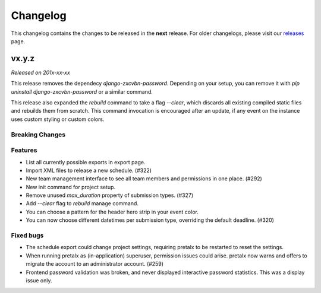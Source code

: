 Changelog
=========

This changelog contains the changes to be released in the **next** release.
For older changelogs, please visit our releases_ page.

vx.y.z
------

*Released on 201x-xx-xx*

This release removes the dependecy `django-zxcvbn-password`. Depending on your setup, you can remove it with `pip uninstall django-zxcvbn-password` or a similar command.

This release also expanded the `rebuild` command to take a flag `--clear`, which discards all existing compiled static files and rebuilds them from scratch. This command invocation is encouraged after an update, if any event on the instance uses custom styling or custom colors.

Breaking Changes
~~~~~~~~~~~~~~~~


Features
~~~~~~~~
- List all currently possible exports in export page.
- Import XML files to release a new schedule. (#322)
- New team management interface to see all team members and permissions in one place. (#292)
- New init command for project setup.
- Remove unused `max_duration` property of submission types. (#327)
- Add `--clear` flag to `rebuild` manage command.
- You can choose a pattern for the header hero strip in your event color.
- You can now choose different datetimes per submission type, overriding the default deadline. (#320)

Fixed bugs
~~~~~~~~~~~
- The schedule export could change project settings, requiring pretalx to be restarted to reset the settings.
- When running pretalx as (in-application) superuser, permission issues could arise. pretalx now warns and offers to migrate the account to an administrator account. (#259)
- Frontend password validation was broken, and never displayed interactive password statistics. This was a display issue only.

.. _releases: https://github.com/pretalx/pretalx/releases
